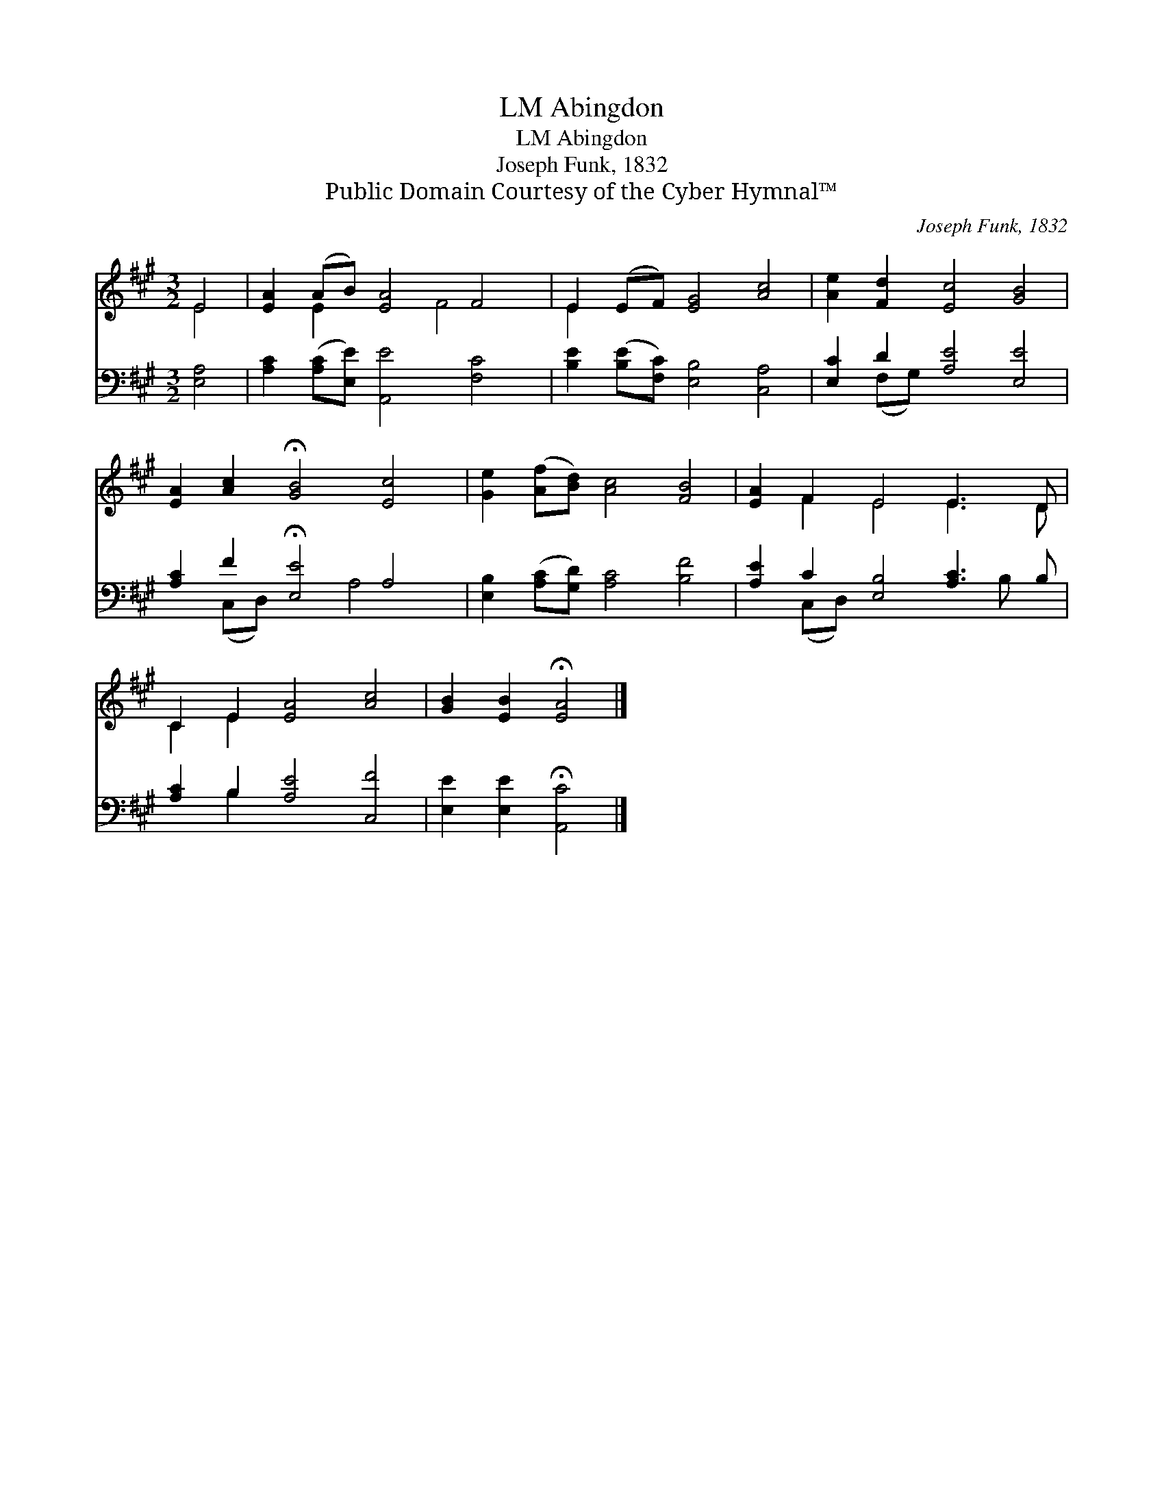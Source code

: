 X:1
T:Abingdon, LM
T:Abingdon, LM
T:Joseph Funk, 1832
T:Public Domain Courtesy of the Cyber Hymnal™
C:Joseph Funk, 1832
Z:Public Domain
Z:Courtesy of the Cyber Hymnal™
%%score ( 1 2 ) ( 3 4 )
L:1/8
M:3/2
K:A
V:1 treble 
V:2 treble 
V:3 bass 
V:4 bass 
V:1
 E4 | [EA]2 (AB) [EA]4 F4 | E2 (EF) [EG]4 [Ac]4 | [Ae]2 [Fd]2 [Ec]4 [GB]4 | %4
 [EA]2 [Ac]2 !fermata![GB]4 [Ec]4 | [Ge]2 ([Af][Bd]) [Ac]4 [FB]4 | [EA]2 F2 E4 E3 D | %7
 C2 E2 [EA]4 [Ac]4 | [GB]2 [EB]2 !fermata![EA]4 |] %9
V:2
 E4 | x2 E2 x3 F4 x | E2 x10 | x12 | x12 | x12 | x2 F2 E4 E3 D | C2 E2 x8 | x8 |] %9
V:3
 [E,A,]4 | [A,C]2 ([A,C][E,E]) [A,,E]4 [F,C]4 | [B,E]2 ([B,E][F,C]) [E,B,]4 [C,A,]4 | %3
 [E,C]2 D2 [A,E]4 [E,E]4 | [A,C]2 F2 !fermata![E,E]4 A,4 | [E,B,]2 ([A,C][G,D]) [A,C]4 [B,F]4 | %6
 [A,E]2 C2 [E,B,]4 [A,C]3 B, | [A,C]2 B,2 [A,E]4 [C,F]4 | [E,E]2 [E,E]2 !fermata![A,,C]4 |] %9
V:4
 x4 | x12 | x12 | x2 (F,G,) x8 | x2 (C,D,) x3 A,4 x | x12 | x2 (C,D,) x6 B, x | x2 B,2 x8 | x8 |] %9

